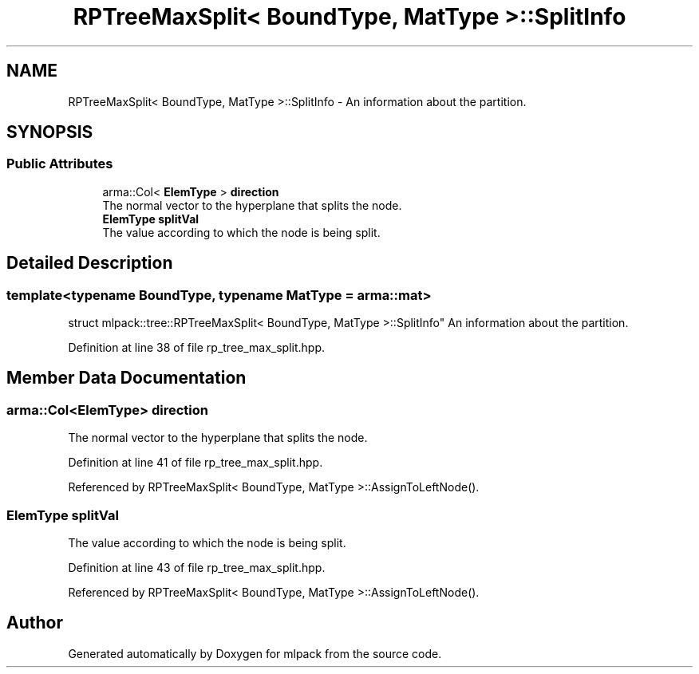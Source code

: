 .TH "RPTreeMaxSplit< BoundType, MatType >::SplitInfo" 3 "Sun Aug 22 2021" "Version 3.4.2" "mlpack" \" -*- nroff -*-
.ad l
.nh
.SH NAME
RPTreeMaxSplit< BoundType, MatType >::SplitInfo \- An information about the partition\&.  

.SH SYNOPSIS
.br
.PP
.SS "Public Attributes"

.in +1c
.ti -1c
.RI "arma::Col< \fBElemType\fP > \fBdirection\fP"
.br
.RI "The normal vector to the hyperplane that splits the node\&. "
.ti -1c
.RI "\fBElemType\fP \fBsplitVal\fP"
.br
.RI "The value according to which the node is being split\&. "
.in -1c
.SH "Detailed Description"
.PP 

.SS "template<typename BoundType, typename MatType = arma::mat>
.br
struct mlpack::tree::RPTreeMaxSplit< BoundType, MatType >::SplitInfo"
An information about the partition\&. 
.PP
Definition at line 38 of file rp_tree_max_split\&.hpp\&.
.SH "Member Data Documentation"
.PP 
.SS "arma::Col<\fBElemType\fP> direction"

.PP
The normal vector to the hyperplane that splits the node\&. 
.PP
Definition at line 41 of file rp_tree_max_split\&.hpp\&.
.PP
Referenced by RPTreeMaxSplit< BoundType, MatType >::AssignToLeftNode()\&.
.SS "\fBElemType\fP splitVal"

.PP
The value according to which the node is being split\&. 
.PP
Definition at line 43 of file rp_tree_max_split\&.hpp\&.
.PP
Referenced by RPTreeMaxSplit< BoundType, MatType >::AssignToLeftNode()\&.

.SH "Author"
.PP 
Generated automatically by Doxygen for mlpack from the source code\&.
